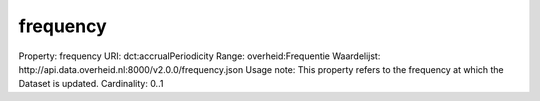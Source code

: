 frequency
=========

Property: frequency
URI: dct:accrualPeriodicity
Range: overheid:Frequentie
Waardelijst: http://api.data.overheid.nl:8000/v2.0.0/frequency.json
Usage note: This property refers to the frequency at which the Dataset is updated.
Cardinality: 0..1

